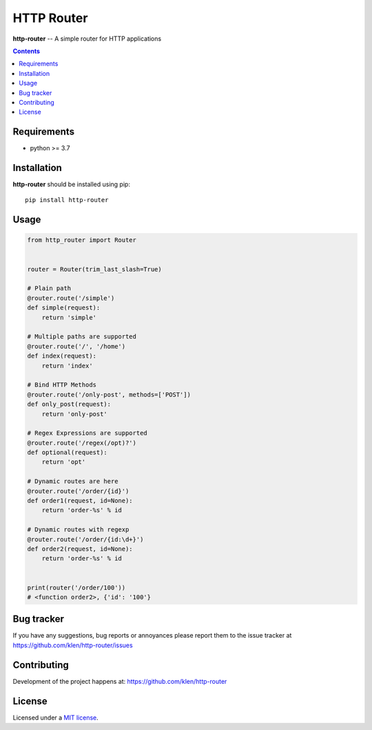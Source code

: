 HTTP Router
###########

.. _description:

**http-router** -- A simple router for HTTP applications

.. _badges:

.. image:: https://github.com/klen/http-router/workflows/tests/badge.svg
    :target: https://github.com/klen/http-router/actions
    :alt: Tests Status

.. image:: https://img.shields.io/pypi/v/http-router
    :target: https://pypi.org/project/http-router/
    :alt: PYPI Version

.. _contents:

.. contents::

.. _requirements:

Requirements
=============

- python >= 3.7

.. _installation:

Installation
=============

**http-router** should be installed using pip: ::

    pip install http-router


Usage
=====

.. code:: python
    
    from http_router import Router


    router = Router(trim_last_slash=True)

    # Plain path
    @router.route('/simple')
    def simple(request):
        return 'simple'

    # Multiple paths are supported
    @router.route('/', '/home')
    def index(request):
        return 'index'

    # Bind HTTP Methods
    @router.route('/only-post', methods=['POST'])
    def only_post(request):
        return 'only-post'

    # Regex Expressions are supported
    @router.route('/regex(/opt)?')
    def optional(request):
        return 'opt'

    # Dynamic routes are here
    @router.route('/order/{id}')
    def order1(request, id=None):
        return 'order-%s' % id

    # Dynamic routes with regexp
    @router.route('/order/{id:\d+}')
    def order2(request, id=None):
        return 'order-%s' % id


    print(router('/order/100'))
    # <function order2>, {'id': '100'}


.. _bugtracker:

Bug tracker
===========

If you have any suggestions, bug reports or
annoyances please report them to the issue tracker
at https://github.com/klen/http-router/issues

.. _contributing:

Contributing
============

Development of the project happens at: https://github.com/klen/http-router

.. _license:

License
========

Licensed under a `MIT license`_.


.. _links:

.. _klen: https://github.com/klen
.. _MIT license: http://opensource.org/licenses/MIT

